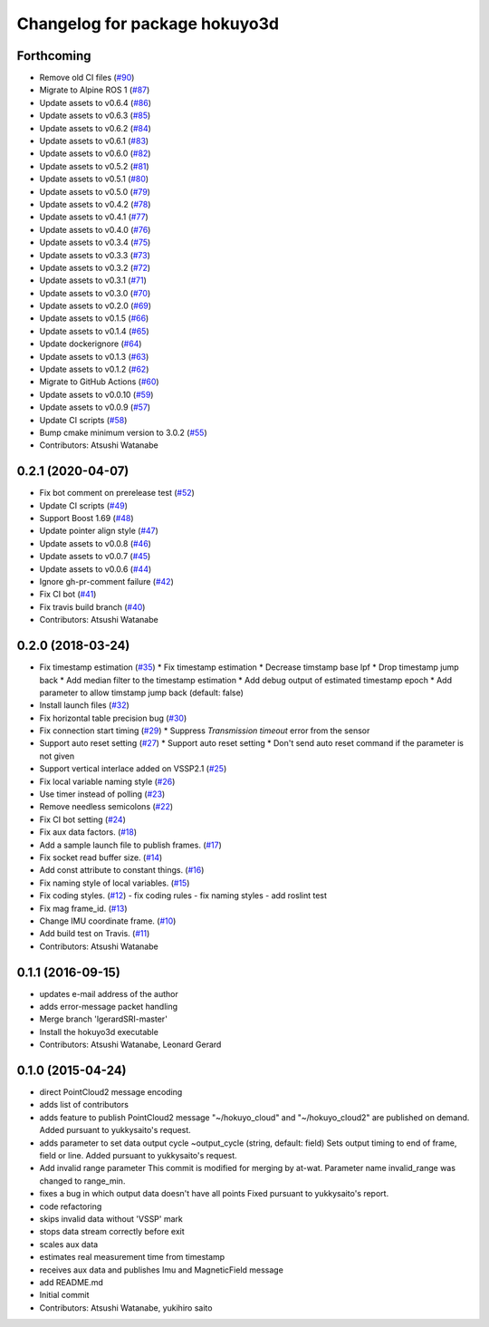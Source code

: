 ^^^^^^^^^^^^^^^^^^^^^^^^^^^^^^
Changelog for package hokuyo3d
^^^^^^^^^^^^^^^^^^^^^^^^^^^^^^

Forthcoming
-----------
* Remove old CI files (`#90 <https://github.com/at-wat/hokuyo3d/issues/90>`_)
* Migrate to Alpine ROS 1 (`#87 <https://github.com/at-wat/hokuyo3d/issues/87>`_)
* Update assets to v0.6.4 (`#86 <https://github.com/at-wat/hokuyo3d/issues/86>`_)
* Update assets to v0.6.3 (`#85 <https://github.com/at-wat/hokuyo3d/issues/85>`_)
* Update assets to v0.6.2 (`#84 <https://github.com/at-wat/hokuyo3d/issues/84>`_)
* Update assets to v0.6.1 (`#83 <https://github.com/at-wat/hokuyo3d/issues/83>`_)
* Update assets to v0.6.0 (`#82 <https://github.com/at-wat/hokuyo3d/issues/82>`_)
* Update assets to v0.5.2 (`#81 <https://github.com/at-wat/hokuyo3d/issues/81>`_)
* Update assets to v0.5.1 (`#80 <https://github.com/at-wat/hokuyo3d/issues/80>`_)
* Update assets to v0.5.0 (`#79 <https://github.com/at-wat/hokuyo3d/issues/79>`_)
* Update assets to v0.4.2 (`#78 <https://github.com/at-wat/hokuyo3d/issues/78>`_)
* Update assets to v0.4.1 (`#77 <https://github.com/at-wat/hokuyo3d/issues/77>`_)
* Update assets to v0.4.0 (`#76 <https://github.com/at-wat/hokuyo3d/issues/76>`_)
* Update assets to v0.3.4 (`#75 <https://github.com/at-wat/hokuyo3d/issues/75>`_)
* Update assets to v0.3.3 (`#73 <https://github.com/at-wat/hokuyo3d/issues/73>`_)
* Update assets to v0.3.2 (`#72 <https://github.com/at-wat/hokuyo3d/issues/72>`_)
* Update assets to v0.3.1 (`#71 <https://github.com/at-wat/hokuyo3d/issues/71>`_)
* Update assets to v0.3.0 (`#70 <https://github.com/at-wat/hokuyo3d/issues/70>`_)
* Update assets to v0.2.0 (`#69 <https://github.com/at-wat/hokuyo3d/issues/69>`_)
* Update assets to v0.1.5 (`#66 <https://github.com/at-wat/hokuyo3d/issues/66>`_)
* Update assets to v0.1.4 (`#65 <https://github.com/at-wat/hokuyo3d/issues/65>`_)
* Update dockerignore (`#64 <https://github.com/at-wat/hokuyo3d/issues/64>`_)
* Update assets to v0.1.3 (`#63 <https://github.com/at-wat/hokuyo3d/issues/63>`_)
* Update assets to v0.1.2 (`#62 <https://github.com/at-wat/hokuyo3d/issues/62>`_)
* Migrate to GitHub Actions (`#60 <https://github.com/at-wat/hokuyo3d/issues/60>`_)
* Update assets to v0.0.10 (`#59 <https://github.com/at-wat/hokuyo3d/issues/59>`_)
* Update assets to v0.0.9 (`#57 <https://github.com/at-wat/hokuyo3d/issues/57>`_)
* Update CI scripts (`#58 <https://github.com/at-wat/hokuyo3d/issues/58>`_)
* Bump cmake minimum version to 3.0.2 (`#55 <https://github.com/at-wat/hokuyo3d/issues/55>`_)
* Contributors: Atsushi Watanabe

0.2.1 (2020-04-07)
------------------
* Fix bot comment on prerelease test (`#52 <https://github.com/at-wat/hokuyo3d/issues/52>`_)
* Update CI scripts (`#49 <https://github.com/at-wat/hokuyo3d/issues/49>`_)
* Support Boost 1.69 (`#48 <https://github.com/at-wat/hokuyo3d/issues/48>`_)
* Update pointer align style (`#47 <https://github.com/at-wat/hokuyo3d/issues/47>`_)
* Update assets to v0.0.8 (`#46 <https://github.com/at-wat/hokuyo3d/issues/46>`_)
* Update assets to v0.0.7 (`#45 <https://github.com/at-wat/hokuyo3d/issues/45>`_)
* Update assets to v0.0.6 (`#44 <https://github.com/at-wat/hokuyo3d/issues/44>`_)
* Ignore gh-pr-comment failure (`#42 <https://github.com/at-wat/hokuyo3d/issues/42>`_)
* Fix CI bot (`#41 <https://github.com/at-wat/hokuyo3d/issues/41>`_)
* Fix travis build branch (`#40 <https://github.com/at-wat/hokuyo3d/issues/40>`_)
* Contributors: Atsushi Watanabe

0.2.0 (2018-03-24)
------------------
* Fix timestamp estimation (`#35 <https://github.com/at-wat/hokuyo3d/issues/35>`_)
  * Fix timestamp estimation
  * Decrease timstamp base lpf
  * Drop timestamp jump back
  * Add median filter to the timestamp estimation
  * Add debug output of estimated timestamp epoch
  * Add parameter to allow timstamp jump back (default: false)
* Install launch files (`#32 <https://github.com/at-wat/hokuyo3d/issues/32>`_)
* Fix horizontal table precision bug (`#30 <https://github.com/at-wat/hokuyo3d/issues/30>`_)
* Fix connection start timing (`#29 <https://github.com/at-wat/hokuyo3d/issues/29>`_)
  * Suppress `Transmission timeout` error from the sensor
* Support auto reset setting (`#27 <https://github.com/at-wat/hokuyo3d/issues/27>`_)
  * Support auto reset setting
  * Don't send auto reset command if the parameter is not given
* Support vertical interlace added on VSSP2.1 (`#25 <https://github.com/at-wat/hokuyo3d/issues/25>`_)
* Fix local variable naming style (`#26 <https://github.com/at-wat/hokuyo3d/issues/26>`_)
* Use timer instead of polling (`#23 <https://github.com/at-wat/hokuyo3d/issues/23>`_)
* Remove needless semicolons (`#22 <https://github.com/at-wat/hokuyo3d/issues/22>`_)
* Fix CI bot setting (`#24 <https://github.com/at-wat/hokuyo3d/issues/24>`_)
* Fix aux data factors. (`#18 <https://github.com/at-wat/hokuyo3d/issues/18>`_)
* Add a sample launch file to publish frames. (`#17 <https://github.com/at-wat/hokuyo3d/issues/17>`_)
* Fix socket read buffer size. (`#14 <https://github.com/at-wat/hokuyo3d/issues/14>`_)
* Add const attribute to constant things. (`#16 <https://github.com/at-wat/hokuyo3d/issues/16>`_)
* Fix naming style of local variables. (`#15 <https://github.com/at-wat/hokuyo3d/issues/15>`_)
* Fix coding styles. (`#12 <https://github.com/at-wat/hokuyo3d/issues/12>`_)
  - fix coding rules
  - fix naming styles
  - add roslint test
* Fix mag frame_id. (`#13 <https://github.com/at-wat/hokuyo3d/issues/13>`_)
* Change IMU coordinate frame. (`#10 <https://github.com/at-wat/hokuyo3d/issues/10>`_)
* Add build test on Travis. (`#11 <https://github.com/at-wat/hokuyo3d/issues/11>`_)
* Contributors: Atsushi Watanabe

0.1.1 (2016-09-15)
------------------
* updates e-mail address of the author
* adds error-message packet handling
* Merge branch 'lgerardSRI-master'
* Install the hokuyo3d executable
* Contributors: Atsushi Watanabe, Leonard Gerard

0.1.0 (2015-04-24)
------------------
* direct PointCloud2 message encoding
* adds list of contributors
* adds feature to publish PointCloud2 message
  "~/hokuyo_cloud" and "~/hokuyo_cloud2" are published on demand.
  Added pursuant to yukkysaito's request.
* adds parameter to set data output cycle
  ~output_cycle (string, default: field)
  Sets output timing to end of frame, field or line.
  Added pursuant to yukkysaito's request.
* Add invalid range parameter
  This commit is modified for merging by at-wat.
  Parameter name invalid_range was changed to range_min.
* fixes a bug in which output data doesn't have all points
  Fixed pursuant to yukkysaito's report.
* code refactoring
* skips invalid data without 'VSSP' mark
* stops data stream correctly before exit
* scales aux data
* estimates real measurement time from timestamp
* receives aux data and publishes Imu and MagneticField message
* add README.md
* Initial commit
* Contributors: Atsushi Watanabe, yukihiro saito
